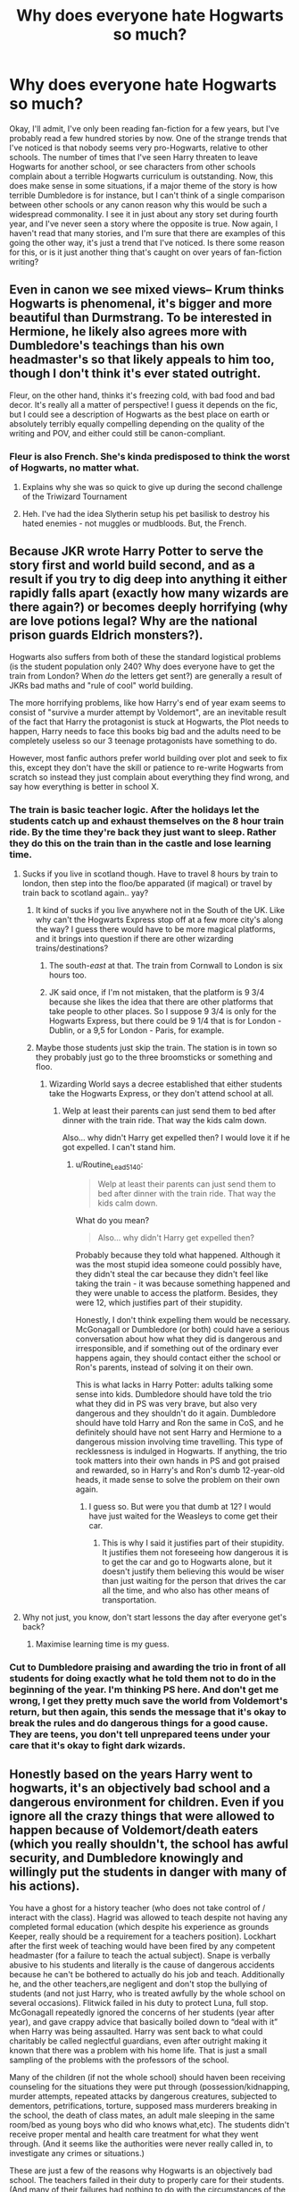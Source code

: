 #+TITLE: Why does everyone hate Hogwarts so much?

* Why does everyone hate Hogwarts so much?
:PROPERTIES:
:Author: geust53
:Score: 33
:DateUnix: 1613088822.0
:DateShort: 2021-Feb-12
:FlairText: Discussion
:END:
Okay, I'll admit, I've only been reading fan-fiction for a few years, but I've probably read a few hundred stories by now. One of the strange trends that I've noticed is that nobody seems very pro-Hogwarts, relative to other schools. The number of times that I've seen Harry threaten to leave Hogwarts for another school, or see characters from other schools complain about a terrible Hogwarts curriculum is outstanding. Now, this does make sense in some situations, if a major theme of the story is how terrible Dumbledore is for instance, but I can't think of a single comparison between other schools or any canon reason why this would be such a widespread commonality. I see it in just about any story set during fourth year, and I've never seen a story where the opposite is true. Now again, I haven't read that many stories, and I'm sure that there are examples of this going the other way, it's just a trend that I've noticed. Is there some reason for this, or is it just another thing that's caught on over years of fan-fiction writing?


** Even in canon we see mixed views-- Krum thinks Hogwarts is phenomenal, it's bigger and more beautiful than Durmstrang. To be interested in Hermione, he likely also agrees more with Dumbledore's teachings than his own headmaster's so that likely appeals to him too, though I don't think it's ever stated outright.

Fleur, on the other hand, thinks it's freezing cold, with bad food and bad decor. It's really all a matter of perspective! I guess it depends on the fic, but I could see a description of Hogwarts as the best place on earth or absolutely terribly equally compelling depending on the quality of the writing and POV, and either could still be canon-compliant.
:PROPERTIES:
:Author: therealemacity
:Score: 47
:DateUnix: 1613102970.0
:DateShort: 2021-Feb-12
:END:

*** Fleur is also French. She's kinda predisposed to think the worst of Hogwarts, no matter what.
:PROPERTIES:
:Author: InterminableSnowman
:Score: 36
:DateUnix: 1613104021.0
:DateShort: 2021-Feb-12
:END:

**** Explains why she was so quick to give up during the second challenge of the Triwizard Tournament
:PROPERTIES:
:Author: adambomb90
:Score: 10
:DateUnix: 1613147988.0
:DateShort: 2021-Feb-12
:END:


**** Heh. I've had the idea Slytherin setup his pet basilisk to destroy his hated enemies - not muggles or mudbloods. But, the French.
:PROPERTIES:
:Author: streakermaximus
:Score: 1
:DateUnix: 1613199522.0
:DateShort: 2021-Feb-13
:END:


** Because JKR wrote Harry Potter to serve the story first and world build second, and as a result if you try to dig deep into anything it either rapidly falls apart (exactly how many wizards are there again?) or becomes deeply horrifying (why are love potions legal? Why are the national prison guards Eldrich monsters?).

Hogwarts also suffers from both of these the standard logistical problems (is the student population only 240? Why does everyone have to get the train from London? When /do/ the letters get sent?) are generally a result of JKRs bad maths and "rule of cool" world building.

The more horrifying problems, like how Harry's end of year exam seems to consist of "survive a murder attempt by Voldemort", are an inevitable result of the fact that Harry the protagonist is stuck at Hogwarts, the Plot needs to happen, Harry needs to face this books big bad and the adults need to be completely useless so our 3 teenage protagonists have something to do.

However, most fanfic authors prefer world building over plot and seek to fix this, except they don't have the skill or patience to re-write Hogwarts from scratch so instead they just complain about everything they find wrong, and say how everything is better in school X.
:PROPERTIES:
:Author: minerat27
:Score: 88
:DateUnix: 1613094576.0
:DateShort: 2021-Feb-12
:END:

*** The train is basic teacher logic. After the holidays let the students catch up and exhaust themselves on the 8 hour train ride. By the time they're back they just want to sleep. Rather they do this on the train than in the castle and lose learning time.
:PROPERTIES:
:Author: DeDe_at_it_again
:Score: 25
:DateUnix: 1613125451.0
:DateShort: 2021-Feb-12
:END:

**** Sucks if you live in scotland though. Have to travel 8 hours by train to london, then step into the floo/be apparated (if magical) or travel by train back to scotland again.. yay?
:PROPERTIES:
:Author: luminphoenix
:Score: 16
:DateUnix: 1613127221.0
:DateShort: 2021-Feb-12
:END:

***** It kind of sucks if you live anywhere not in the South of the UK. Like why can't the Hogwarts Express stop off at a few more city's along the way? I guess there would have to be more magical platforms, and it brings into question if there are other wizarding trains/destinations?
:PROPERTIES:
:Score: 12
:DateUnix: 1613130018.0
:DateShort: 2021-Feb-12
:END:

****** The south-/east/ at that. The train from Cornwall to London is six hours too.
:PROPERTIES:
:Author: TJ_Rowe
:Score: 7
:DateUnix: 1613130523.0
:DateShort: 2021-Feb-12
:END:


****** JK said once, if I'm not mistaken, that the platform is 9 3/4 because she likes the idea that there are other platforms that take people to other places. So I suppose 9 3/4 is only for the Hogwarts Express, but there could be 9 1/4 that is for London - Dublin, or a 9,5 for London - Paris, for example.
:PROPERTIES:
:Author: Routine_Lead_5140
:Score: 6
:DateUnix: 1613141744.0
:DateShort: 2021-Feb-12
:END:


***** Maybe those students just skip the train. The station is in town so they probably just go to the three broomsticks or something and floo.
:PROPERTIES:
:Author: DeDe_at_it_again
:Score: 1
:DateUnix: 1613129817.0
:DateShort: 2021-Feb-12
:END:

****** Wizarding World says a decree established that either students take the Hogwarts Express, or they don't attend school at all.
:PROPERTIES:
:Author: Routine_Lead_5140
:Score: 5
:DateUnix: 1613141585.0
:DateShort: 2021-Feb-12
:END:

******* Welp at least their parents can just send them to bed after dinner with the train ride. That way the kids calm down.

Also... why didn't Harry get expelled then? I would love it if he got expelled. I can't stand him.
:PROPERTIES:
:Author: DeDe_at_it_again
:Score: 1
:DateUnix: 1613144248.0
:DateShort: 2021-Feb-12
:END:

******** u/Routine_Lead_5140:
#+begin_quote
  Welp at least their parents can just send them to bed after dinner with the train ride. That way the kids calm down.
#+end_quote

What do you mean?

#+begin_quote
  Also... why didn't Harry get expelled then?
#+end_quote

Probably because they told what happened. Although it was the most stupid idea someone could possibly have, they didn't steal the car because they didn't feel like taking the train - it was because something happened and they were unable to access the platform. Besides, they were 12, which justifies part of their stupidity.

Honestly, I don't think expelling them would be necessary. McGonagall or Dumbledore (or both) could have a serious conversation about how what they did is dangerous and irresponsible, and if something out of the ordinary ever happens again, they should contact either the school or Ron's parents, instead of solving it on their own.

This is what lacks in Harry Potter: adults talking some sense into kids. Dumbledore should have told the trio what they did in PS was very brave, but also very dangerous and they shouldn't do it again. Dumbledore should have told Harry and Ron the same in CoS, and he definitely should have not sent Harry and Hermione to a dangerous mission involving time travelling. This type of recklessness is indulged in Hogwarts. If anything, the trio took matters into their own hands in PS and got praised and rewarded, so in Harry's and Ron's dumb 12-year-old heads, it made sense to solve the problem on their own again.
:PROPERTIES:
:Author: Routine_Lead_5140
:Score: 8
:DateUnix: 1613146430.0
:DateShort: 2021-Feb-12
:END:

********* I guess so. But were you that dumb at 12? I would have just waited for the Weasleys to come get their car.
:PROPERTIES:
:Author: DeDe_at_it_again
:Score: 1
:DateUnix: 1613153861.0
:DateShort: 2021-Feb-12
:END:

********** This is why I said it justifies part of their stupidity. It justifies them not foreseeing how dangerous it is to get the car and go to Hogwarts alone, but it doesn't justify them believing this would be wiser than just waiting for the person that drives the car all the time, and who also has other means of transportation.
:PROPERTIES:
:Author: Routine_Lead_5140
:Score: 2
:DateUnix: 1613154077.0
:DateShort: 2021-Feb-12
:END:


**** Why not just, you know, don't start lessons the day after everyone get's back?
:PROPERTIES:
:Author: minerat27
:Score: 5
:DateUnix: 1613130703.0
:DateShort: 2021-Feb-12
:END:

***** Maximise learning time is my guess.
:PROPERTIES:
:Author: DeDe_at_it_again
:Score: 2
:DateUnix: 1613130764.0
:DateShort: 2021-Feb-12
:END:


*** Cut to Dumbledore praising and awarding the trio in front of all students for doing exactly what he told them not to do in the beginning of the year. I'm thinking PS here. And don't get me wrong, I get they pretty much save the world from Voldemort's return, but then again, this sends the message that it's okay to break the rules and do dangerous things for a good cause. They are teens, you don't tell unprepared teens under your care that it's okay to fight dark wizards.
:PROPERTIES:
:Author: Routine_Lead_5140
:Score: 7
:DateUnix: 1613145553.0
:DateShort: 2021-Feb-12
:END:


** Honestly based on the years Harry went to hogwarts, it's an objectively bad school and a dangerous environment for children. Even if you ignore all the crazy things that were allowed to happen because of Voldemort/death eaters (which you really shouldn't, the school has awful security, and Dumbledore knowingly and willingly put the students in danger with many of his actions).

You have a ghost for a history teacher (who does not take control of / interact with the class). Hagrid was allowed to teach despite not having any completed formal education (which despite his experience as grounds Keeper, really should be a requirement for a teachers position). Lockhart after the first week of teaching would have been fired by any competent headmaster (for a failure to teach the actual subject). Snape is verbally abusive to his students and literally is the cause of dangerous accidents because he can't be bothered to actually do his job and teach. Additionally he, and the other teachers,are negligent and don't stop the bullying of students (and not just Harry, who is treated awfully by the whole school on several occasions). Flitwick failed in his duty to protect Luna, full stop. McGonagall repeatedly ignored the concerns of her students (year after year), and gave crappy advice that basically boiled down to “deal with it” when Harry was being assaulted. Harry was sent back to what could charitably be called neglectful guardians, even after outright making it known that there was a problem with his home life. That is just a small sampling of the problems with the professors of the school.

Many of the children (if not the whole school) should haven been receiving counseling for the situations they were put through (possession/kidnapping, murder attempts, repeated attacks by dangerous creatures, subjected to dementors, petrifications, torture, supposed mass murderers breaking in the school, the death of class mates, an adult male sleeping in the same room/bed as young boys who did who knows what,etc). The students didn't receive proper mental and health care treatment for what they went through. (And it seems like the authorities were never really called in, to investigate any crimes or situations.)

These are just a few of the reasons why Hogwarts is an objectively bad school. The teachers failed in their duty to properly care for their students. (And many of their failures had nothing to do with the circumstances of the surrounding events, but in their responses to them, and in the day to day school life). Harry may have felt like hogwarts was great, a real home. But honestly living on the streets away from the Dursley's, would have been preferable to living with them to him. So, that's a pretty low bar, and not indicative of a good school.
:PROPERTIES:
:Author: Defiant-Enthusiasm94
:Score: 26
:DateUnix: 1613121289.0
:DateShort: 2021-Feb-12
:END:

*** At least with Flitwick, you can make the argument that he couldn't protect her due to either her not saying anything or the Death Eaters taking her from the train. That way you can at least have one teacher who would've helped, but couldn't due to not being informed/there when it happened
:PROPERTIES:
:Author: adambomb90
:Score: 5
:DateUnix: 1613148306.0
:DateShort: 2021-Feb-12
:END:

**** I think he means when the other, older Ravenclaw girls were bullying Luna her entire first year by hiding her things, calling her "Looney Luna," etc. By the time Harry meets her she's been experiencing that for at LEAST two full years without any teacher intervention, and Luna decides Harry's a good friend not because he steps in and helps, but because he just ignores the issue, keeps his distance as much as possible, but doesn't push her away when she wanders into him. In other words, he's her very first friend simply because he shows her common decency with minimal interaction.
:PROPERTIES:
:Author: SuperBigMac
:Score: 3
:DateUnix: 1613212422.0
:DateShort: 2021-Feb-13
:END:

***** Again, if it's not brought up, he may not know about it. They probably do it when nobody is around
:PROPERTIES:
:Author: adambomb90
:Score: 2
:DateUnix: 1613229778.0
:DateShort: 2021-Feb-13
:END:

****** I'm not denying that. I'm just providing an explanation about why fanfic authors tend to dislike Hogwarts.

On the flipside, I rarely see fics where Flitwick is evil or incompetent, usually he's just busy and thus ignorant unless things are brought to his attention.

There was one abandoned fic I remember where Harry, Ron and Hermione ran into Flitwick before McGonagall in PS, and so he ended up dueling Quirrelmort while Harry protected the Stone. It had some glorious setup for a tactically genius Ron, a strategically surgical Hermione, and a jack of all trades/magical powerhouse Harry, but it only had like two or three chapters.

Anyhow, the main point isn't whether or not a Professor noticed, it's whether or not the school encourages students to speak up when bullied or worse, and from what little we see in canon it's made abundantly clear that the professors are far too busy to deal with frivolous things such as "minor spats" between students.
:PROPERTIES:
:Author: SuperBigMac
:Score: 3
:DateUnix: 1613231038.0
:DateShort: 2021-Feb-13
:END:

******* That's fair. Although, I know that Hermione tried to get Neville to go to McGonagall in The Philosopher's Stone after Malfoy jinxed him. Could it be a case of the teachers being too trusting that the students would go to them if there was a problem?
:PROPERTIES:
:Author: adambomb90
:Score: 3
:DateUnix: 1613233280.0
:DateShort: 2021-Feb-13
:END:

******** I'd say a bit of that, with a bit of Albus "many chances" Dumbledore's handwaving of problems causing some of the other teachers to be a bit more lax than they should be. Because certainly, if a problem is never spoken about it can't be solved, but if the perpetrator acts contrite enough then it's simple to brush off as a trifling matter.

After all, the only times detentions have ever been handed out to anyone in Harry's circle of awareness has been due to transgressions that are too overt to ignore or brush off. Such as sneaking out part curfew to see a baby dragon.
:PROPERTIES:
:Author: SuperBigMac
:Score: 3
:DateUnix: 1613235573.0
:DateShort: 2021-Feb-13
:END:


*** But if you look at it from a storytelling perspective, all of the things you listed only happen to make the story interesting. On the other hand we are explicitly told that Hogwarts "the best". If you were to write a "realistic" Hogwarts fanfiction, you'd have to remove much of the problems you list:

- Lockhart would never have been hired after an interview (where he would botch a mock lesson) or actually be able to teach a little. The first would of course cost the books a gag or two which would probably not improve them.
- Snape would tone it down and be much more insidious about his attacks so nobody could report him.
- McGonagall ignoring students' concerns is such a plot device. After all, if she listened the whole interesting part of the book in question would dissappear.
- Same with the Dursleys. It's just more interesting the way it is, but not realistic.

As [[/u/I_love_DPs][u/I_love_DPs]] already said, counceling was (probably, no first hand experience) less common in the nineties. And, the wizarding world would totally be behind on such an improvement. Judging the past by todays standards also isn't reasonable.

I totally disagree on Hagrid. If you turn down the danger to realistic levels (which, again would take away from the books) Hagrid would be a good teacher. Can only broaden the students horizons to learn from somebody so down to earth.

TL;DR all of Hogwarts flaws are there to make the story interesting. If you want to judge Hogwarts by realistic standards, you'd have to take away those flaws to also make Hogwarts realistic. Then, it isn't so bad.
:PROPERTIES:
:Author: hiddendoorstepadept
:Score: 3
:DateUnix: 1613155065.0
:DateShort: 2021-Feb-12
:END:

**** Bullying and even bullying from teachers (maybe I don't take Snape so seriously because I had teachers who were far worse than him ranging from publicly mocking a student's background to sexual jokes about girls entering puberty) is still a common thing happening in schools. With awareness programs and everyone having a camera on their phone, maybe things have improved a bit, but I'm always baffled by how outraged people are by the bullying that goes on in Hogwarts. It's like they've never went to school. Not that I think this phenomenon shouldn't disappear but until we learn to become better people, it's going to be part of the school culture no matter what.
:PROPERTIES:
:Author: I_love_DPs
:Score: 5
:DateUnix: 1613155841.0
:DateShort: 2021-Feb-12
:END:

***** I guess it matters to which school people went to. If a teacher in my school had bullied a student or made many inappropriate jokes, they would most likely be investigated and then fired. Also, they force everyone to talk to the schools counselor at least twice a semester to see if anyone needs help. So when I hear about teachers who bully their students, I always get mad that no one is doing anything about the situation. It's more likely then that people who don't see bullying often that get mad at it.
:PROPERTIES:
:Author: suiciadalkid
:Score: 2
:DateUnix: 1613210903.0
:DateShort: 2021-Feb-13
:END:

****** We had a PTA meeting about a teacher that was being really inappropriate but nothing ever happened. Maybe things changed in the last ten years but it was pretty pointless to complain back in my days because it was mostly our words against theirs. We'd say the teacher is bullying us and the teacher would say that we are just plotting to get them fired because they have high expectations from us to learn.
:PROPERTIES:
:Author: I_love_DPs
:Score: 1
:DateUnix: 1613212365.0
:DateShort: 2021-Feb-13
:END:


*** Meh it was the 90s, people were not a bunch of crybabies like nowadays to need counseling for this and counseling for that. Also it's likely Flitwick didn't know about Luna's bullying. I'm not sure if you've ever been a kid but no matter how mean another kid was to you, snitching on them would always make the situation worse.
:PROPERTIES:
:Author: I_love_DPs
:Score: -10
:DateUnix: 1613147667.0
:DateShort: 2021-Feb-12
:END:


** I don't hate Hogwarts, and I don't know if other magic schools are better, but historically it's been a rough place for Harry. He's placed in life threatening danger almost every year, a teacher outright bullies him (two if you count Umbridge), the other teachers don't listen to him or they place him in danger (McGongall, Lockhart, and Fake Moody all come to mind, and even Lupin in a round about way). Defense curriculum is mostly terrible, as is History of Magic, and Divination and Care of Magical Creatures aren't much better. And we see people (mostly Draco, but also the Inquisitorial Squad) have basically free reign to bully whoever they want.

If I was Harry, and I had an adult looking out for me, I'd be thinking about transferring schools too.
:PROPERTIES:
:Author: Welfycat
:Score: 25
:DateUnix: 1613089677.0
:DateShort: 2021-Feb-12
:END:

*** I'm by no means saying that Hogwarts is an objectively good school. I'm more pointing out that we have no reference, so this overwhelming trend seems a bit out of place. Furthermore, I would say that despite all of the bad things that did happen at Hogwarts, Harry (and therefore the reader) still sees it in a good light, it being the representation of his freedom from the Dursleys.
:PROPERTIES:
:Author: geust53
:Score: 8
:DateUnix: 1613092051.0
:DateShort: 2021-Feb-12
:END:

**** I don't assume that the reader agrees with Harry's interpretation at all. I can read someone's perspective and not agree with it, even though I have the same evidence as the character does. Given that you're seeing a lot of fic writers wanting to leave Hogwarts, I think they don't agree with Harry's perspective either.

Harry views Hogwarts as a good place to be because it gets him away from his abusive relatives. That's not a high bar. I don't think Harry is going to be storming around demanding to go to a different school in canon, obviously he didn't even consider it. But if other factors are different and he has the option of going to another school, I don't see why he wouldn't.
:PROPERTIES:
:Author: Welfycat
:Score: 18
:DateUnix: 1613095871.0
:DateShort: 2021-Feb-12
:END:

***** Well I can't stand Harry so that also colours my views. However I genuinely think Hogwarts is a good school in the wizarding world. The place is a death trap but it's safe compared to other places.
:PROPERTIES:
:Author: DeDe_at_it_again
:Score: -3
:DateUnix: 1613125808.0
:DateShort: 2021-Feb-12
:END:


**** u/Avalon1632:
#+begin_quote
  I'm more pointing out that we have no reference
#+end_quote

I mean, there sort of is. The Muggle World is a part of canon, so it technically means that every school existing in the 90s is a canonical reference. :D
:PROPERTIES:
:Author: Avalon1632
:Score: 5
:DateUnix: 1613116353.0
:DateShort: 2021-Feb-12
:END:


**** I think the problem with your analysis is "Harry (and therefore the reader)". Harry is a boy of a particular age and set of experiences, with a particular set of biases and values shaped by those experiences at that age as filtered through Rowling's beliefs and judgments a out her character and through her writing. The reader does not share all or any of those, and is able to recognise things objectively that Harry and Rowling can't or interpret them subjectively that Harry or Rowling won't.
:PROPERTIES:
:Author: RealLifeH_sapiens
:Score: 2
:DateUnix: 1613094519.0
:DateShort: 2021-Feb-12
:END:


** From Harry's perspective, every single year someone's tried to kill or torture him (intentionally or otherwise - Remus Lupin might be a good guy, but one forgotten potion and there's your murder attempt), and very rarely did the teachers or the Headmaster do anything about it - in fact, one teacher in particular goes out of his way to make Harry even more miserable, year after year.

It's a decent narrative for storywriting, but it's very fridge-logic-inducing from a worldbuilding perspective - which J.K. Rowling didn't really do much to fix even with Pottermore (which has its own share of problems). For a while, then, it was enormously popular to call out the fridge-logic - hence, Hogwarts-bashing stories where Harry decides he's literally better off anywhere else.
:PROPERTIES:
:Author: PsiGuy60
:Score: 7
:DateUnix: 1613131505.0
:DateShort: 2021-Feb-12
:END:

*** Lupin failed his students as well. His refusal to provide essential information on Sirius Black enabled a (believed) assassin to break into the school on at least three occasions.
:PROPERTIES:
:Author: TrailingOffMidSente
:Score: 2
:DateUnix: 1613156897.0
:DateShort: 2021-Feb-12
:END:


** As The Warp Zone said in their video, it's "because the logic of the wizarding world is held together by duct tape and begins to unravel at the slightest bit of scrutiny."
:PROPERTIES:
:Author: Routine_Lead_5140
:Score: 4
:DateUnix: 1613146782.0
:DateShort: 2021-Feb-12
:END:


** I think you're reaching a bit - Hogwarts is still /extremely/ popular, and the default position in the fandom is very very positive. Just think of how many people would love to go there!

The phenomenon you're finding, however, tends to have more to do with Indy!Harry type fics, or anti-Dumbledore ones. That's more of the impetus, I find - where people dislike Dumbledore or some of the less logical/objectively bad aspects of Hogwarts (usually the teachers/curriculum/organization) and want something different.

I think that looking at other magical schools would be very interesting too, as long as they're not following JKR's sketches of canon for them (her non-British aspects are... not good, IMO). They shouldn't be /perfect/ by any means, but exploring how they're different from Hogwarts is certainly fun.
:PROPERTIES:
:Author: matgopack
:Score: 4
:DateUnix: 1613147167.0
:DateShort: 2021-Feb-12
:END:


** Short version: because Hogwarts is a school and not everybody likes school.

Long version: Because the descriptions of Hogwarts don't appeal to everybody. We are routinely told Hogwarts is safe and then shown it is not. We are routinely told Hogwarts is great and then shown it is not. JK Rowling did this a lot with her world building- Say one thing, show another. I can't tell if this was intentional or not but it makes the whole wizarding world look like it's nice on the surface but has severe structural deficiencies underneath.

Extra Nerdy Version: Because none of the numbers at Hogwarts make sense and at the very least numbers should make sense even in a setting with magic.
:PROPERTIES:
:Author: Sarifel
:Score: 3
:DateUnix: 1613167599.0
:DateShort: 2021-Feb-13
:END:


** Canon Hogwarts has plenty of legitimate problems.

Two core classes, history of magic and defense have serious problems. History is nap time and defense has a 50/50 chance of being useless.

I'm not sure to include potions here. Snape may be an asshole, but canon aside, he's not horrible at teaching. Both Harry and Ron, two potion slackers, manage EE's on their OWLs.

For electives: Divination is useless. Care of magical creatures is debatable, they seem to spend most of the year dealing with blast ended screwts.

That's not even counting the interesting things happening during the Second War (basilisks, Umbridge).
:PROPERTIES:
:Author: streakermaximus
:Score: 2
:DateUnix: 1613199346.0
:DateShort: 2021-Feb-13
:END:


** I dont see it alot but I do see it. I find it annoying to see harry turn his back on the first place he ever truly saw as a home. Especially for the flimsy reasons that ate usually given. I think my most disliked one was linkffn(the british reformation) after sirius dies harry basically turns his back on everyone and runs away to an island owned by the Blacks. I won't spoil it but his final plan to defeat Voldemort also hurts the entire british magical world except for a select few and ron and hermione were not part of that. It's not even a bashing fic harry is just completely uncaring about what it did to everyone else
:PROPERTIES:
:Author: Aniki356
:Score: 1
:DateUnix: 1613091782.0
:DateShort: 2021-Feb-12
:END:

*** [[https://www.fanfiction.net/s/9977668/1/][*/The British Reformation/*]] by [[https://www.fanfiction.net/u/1251524/kb0][/kb0/]]

#+begin_quote
  After Sirius dies, Harry is isolated and feels betrayed by everyone who's been around him recently and leaves to figure out what he should do. An "old friend" is sent to look after him and try to bring him back. Together they search for a way to kill a Dark Lord and maybe fix society too.
#+end_quote

^{/Site/:} ^{fanfiction.net} ^{*|*} ^{/Category/:} ^{Harry} ^{Potter} ^{*|*} ^{/Rated/:} ^{Fiction} ^{T} ^{*|*} ^{/Chapters/:} ^{12} ^{*|*} ^{/Words/:} ^{136,650} ^{*|*} ^{/Reviews/:} ^{1,183} ^{*|*} ^{/Favs/:} ^{3,635} ^{*|*} ^{/Follows/:} ^{2,387} ^{*|*} ^{/Updated/:} ^{Mar} ^{22,} ^{2014} ^{*|*} ^{/Published/:} ^{Dec} ^{31,} ^{2013} ^{*|*} ^{/Status/:} ^{Complete} ^{*|*} ^{/id/:} ^{9977668} ^{*|*} ^{/Language/:} ^{English} ^{*|*} ^{/Characters/:} ^{Harry} ^{P.,} ^{Fleur} ^{D.} ^{*|*} ^{/Download/:} ^{[[http://www.ff2ebook.com/old/ffn-bot/index.php?id=9977668&source=ff&filetype=epub][EPUB]]} ^{or} ^{[[http://www.ff2ebook.com/old/ffn-bot/index.php?id=9977668&source=ff&filetype=mobi][MOBI]]}

--------------

*FanfictionBot*^{2.0.0-beta} | [[https://github.com/FanfictionBot/reddit-ffn-bot/wiki/Usage][Usage]] | [[https://www.reddit.com/message/compose?to=tusing][Contact]]
:PROPERTIES:
:Author: FanfictionBot
:Score: 2
:DateUnix: 1613091810.0
:DateShort: 2021-Feb-12
:END:


** If you haven't yet read blindness. The main character absolute loves hogwarts for what it is. Even if he doesn't care for the people inside
:PROPERTIES:
:Author: Lord_Nullify
:Score: 1
:DateUnix: 1613163696.0
:DateShort: 2021-Feb-13
:END:


** Because people hate J.K.Rowling and they hate the world she created, so they feel like they need to mangle it a bit everywhere. Hogwarts is the best school in the world, you say? Well then, I refuse to do that! Dumbledore is a kind but pretty fucking old man that's at his core a secretive child, who's lived all his life hailed as the greatest, and as such is prone to error? Nah fam he's just a bitch.

That's the gist of it. Pure contrarianism and dumb hate on the writer.
:PROPERTIES:
:Author: White_fri2z
:Score: -7
:DateUnix: 1613089306.0
:DateShort: 2021-Feb-12
:END:

*** This. Especially in regards to books 6 and 7. And most of that is because their ships didnt become canon.
:PROPERTIES:
:Author: Aniki356
:Score: -6
:DateUnix: 1613091942.0
:DateShort: 2021-Feb-12
:END:


** I've seen some fics like Hogwarts. No I don't remember their names. But it's more common in fics I read now because I don't read bashing stories. (Bashing Stories bash Hogwarts 60% of the time. The other 40% Harry finds his ReAl friends and spends a bunch of time in the room of requirement.)
:PROPERTIES:
:Author: DeDe_at_it_again
:Score: 0
:DateUnix: 1613125622.0
:DateShort: 2021-Feb-12
:END:


** In the fics I read with Hogwarts bashing, it often sounded like the American author wanted to feel superior to the British, but I have no idea how common that is.
:PROPERTIES:
:Author: hiddendoorstepadept
:Score: -1
:DateUnix: 1613155523.0
:DateShort: 2021-Feb-12
:END:


** [deleted]
:PROPERTIES:
:Score: -8
:DateUnix: 1613112018.0
:DateShort: 2021-Feb-12
:END:

*** u/Bleepbloopbotz2:
#+begin_quote
  is staunchly anti-dark magic
#+end_quote

Why shouldn't he be ?

#+begin_quote
  and all the classes seem super watered down and easy
#+end_quote

Compared to what ?
:PROPERTIES:
:Author: Bleepbloopbotz2
:Score: 10
:DateUnix: 1613115836.0
:DateShort: 2021-Feb-12
:END:

**** u/CryptidGrimnoir:
#+begin_quote
  Compared to what ?
#+end_quote

Really, this makes no sense. Krum said that Harry knew how to do things he didn't, and as I recall, everything Harry used in the Triwizard was available to him in library books.
:PROPERTIES:
:Author: CryptidGrimnoir
:Score: 6
:DateUnix: 1613129188.0
:DateShort: 2021-Feb-12
:END:
